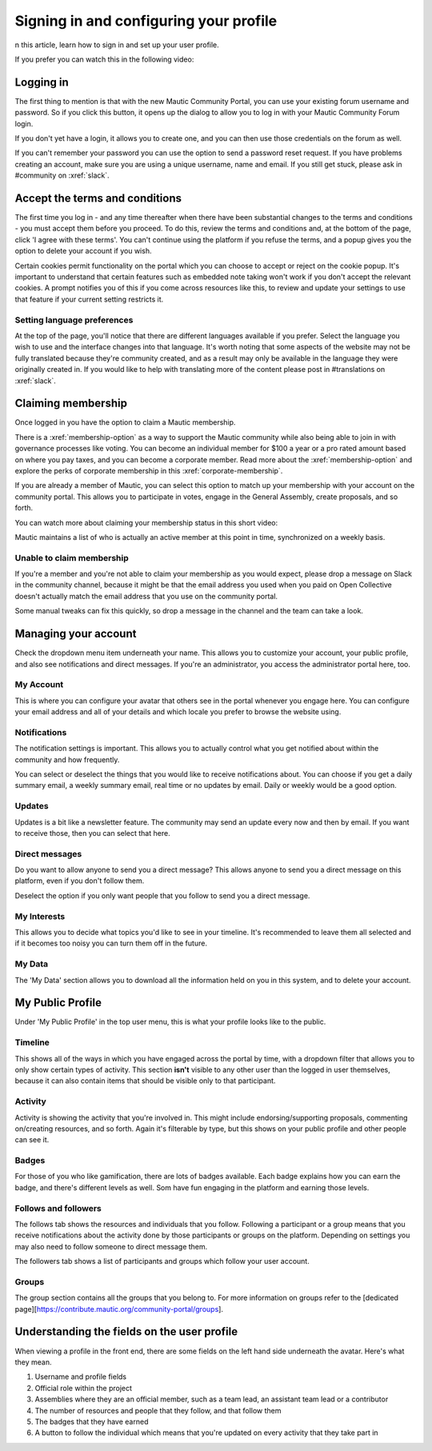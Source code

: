 Signing in and configuring your profile
#######################################

n this article, learn how to sign in and set up your user profile.

If you prefer you can watch this in the following video:

.. raw:: html

    <div style="position: relative; padding-bottom: 56.25%; height: 0; overflow: hidden; max-width: 100%; height: auto;">
        <iframe src="https://youtu.be/GWc9ocTGwoc" frameborder="0" allowfullscreen style="position: absolute; top: 0; left: 0; width: 100%; height: 100%;"></iframe>
    </div>

Logging in
***********
The first thing to mention is that with the new Mautic Community Portal, you can use your existing forum username and password. So if you click this button, it opens up the dialog to allow you to log in with your Mautic Community Forum login.

.. image:: images/login-mautic-account.png
    :alt: VSCode screenshot showing how to change branches
    :width: 600px
    :align: center

If you don't yet have a login, it allows you to create one, and you can then use those credentials on the forum as well.

.. image:: images/sign-up-log-in.png
    :alt: VSCode screenshot showing how to change branches
    :width: 600px
    :align: center

If you can't remember your password you can use the option to send a password reset request. If you have problems creating an account, make sure you are using a unique username, name and email. If you still get stuck, please ask in #community on :xref:`slack`.

Accept the terms and conditions
*********************************

The first time you log in - and any time thereafter when there have been substantial changes to the terms and conditions - you must accept them before you proceed. To do this, review the terms and conditions and, at the bottom of the page, click 'I agree with these terms'. You can't continue using the platform if you refuse the terms, and a popup gives you the option to delete your account if you wish.

.. image:: images/accept-terms-and-conditions.png
    :alt: VSCode screenshot showing how to change branches
    :width: 600px
    :align: center

Certain cookies permit functionality on the portal which you can choose to accept or reject on the cookie popup. It's important to understand that certain features such as embedded note taking won't work if you don't accept the relevant cookies. A prompt notifies you of this if you come across resources like this, to review and update your settings to use that feature if your current setting restricts it.

.. image:: images/cookie-consent.png
    :alt: VSCode screenshot showing how to change branches
    :width: 600px
    :align: center

Setting language preferences
============================
At the top of the page, you'll notice that there are different languages available if you prefer. Select the language you wish to use and the interface changes into that language. It's worth noting that some aspects of the website may not be fully translated because they're community created, and as a result may only be available in the language they were originally created in. If you would like to help with translating more of the content please post in #translations on :xref:`slack`.

Claiming membership
*******************
Once logged in you have the option to claim a Mautic membership.

There is a :xref:`membership-option` as a way to support the Mautic community while also being able to join in with governance processes like voting. You can become an individual member for $100 a year or a pro rated amount based on where you pay taxes, and you can become a corporate member. Read more about the :xref:`membership-option` and explore the perks of corporate membership in this :xref:`corporate-membership`.

If you are already a member of Mautic, you can select this option to match up your membership with your account on the community portal. This allows you to participate in votes, engage in the General Assembly, create proposals, and so forth.

You can watch more about claiming your membership status in this short video:

.. raw:: html

    <div style="position: relative; padding-bottom: 56.25%; height: 0; overflow: hidden; max-width: 100%; height: auto;">
        <iframe src="https://youtu.be/9kOa759Y4eQ" frameborder="0" allowfullscreen style="position: absolute; top: 0; left: 0; width: 100%; height: 100%;"></iframe>
    </div>

Mautic maintains a list of who is actually an active member at this point in time, synchronized on a weekly basis.

Unable to claim membership
===========================

If you're a member and you're not able to claim your membership as you would expect, please drop a message on Slack in the community channel, because it might be that the email address you used when you paid on Open Collective doesn't actually match the email address that you use on the community portal.

Some manual tweaks can fix this quickly, so drop a message in the channel and the team can take a look.

Managing your account
**********************
Check the dropdown menu item underneath your name. This allows you to customize your account, your public profile, and also see notifications and direct messages. If you're an administrator, you access the administrator portal here, too.

My Account
===========
This is where you can configure your avatar that others see in the portal whenever you engage here. You can configure your email address and all of your details and which locale you prefer to browse the website using.

Notifications
=============
The notification settings is important. This allows you to actually control what you get notified about within the community and how frequently.

.. image:: images/notifications.png
    :alt: VSCode screenshot showing how to change branches
    :width: 600px
    :align: center

You can select or deselect the things that you would like to receive notifications about. You can choose if you get a daily summary email, a weekly summary email, real time or no updates by email. Daily or weekly would be a good option.

Updates
========
Updates is a bit like a newsletter feature. The community may send an update every now and then by email. If you want to receive those, then you can select that here.

Direct messages
================
Do you want to allow anyone to send you a direct message? This allows anyone to send you a direct message on this platform, even if you don't follow them.

Deselect the option if you only want people that you follow to send you a direct message.

My Interests
=============

This allows you to decide what topics you'd like to see in your timeline. It's recommended to leave them all selected and if it becomes too noisy you can turn them off in the future.


My Data
==========
The 'My Data' section allows you to download all the information held on you in this system, and to delete your account.

My Public Profile
******************
Under 'My Public Profile' in the top user menu, this is what your profile looks like to the public.

Timeline
=========
This shows all of the ways in which you have engaged across the portal by time, with a dropdown filter that allows you to only show certain types of activity. This section **isn't** visible to any other user than the logged in user themselves, because it can also contain items that should be visible only to that participant.

Activity
========

.. image:: images/activity.png
    :alt: VSCode screenshot showing how to change branches
    :width: 600px
    :align: center

Activity is showing the activity that you're involved in. This might include endorsing/supporting proposals, commenting on/creating resources, and so forth. Again it's filterable by type, but this shows on your public profile and other people can see it.

Badges
======
For those of you who like gamification, there are lots of badges available. Each badge explains how you can earn the badge, and there's different levels as well. Som have fun engaging in the platform and earning those levels.

Follows and followers
=====================
The follows tab shows the resources and individuals that you follow. Following a participant or a group means that you receive notifications about the activity done by those participants or groups on the platform. Depending on settings you may also need to follow someone to direct message them.

The followers tab shows a list of participants and groups which follow your user account.

Groups
=======

The group section contains all the groups that you belong to. For more information on groups refer to the [dedicated page][https://contribute.mautic.org/community-portal/groups].

Understanding the fields on the user profile
*********************************************
When viewing a profile in the front end, there are some fields on the left hand side underneath the avatar. Here's what they mean.

.. image:: images/profile-fields.png
    :alt: VSCode screenshot showing how to change branches
    :width: 600px
    :align: center

1. Username and profile fields
2. Official role within the project
3. Assemblies where they are an official member, such as a team lead, an assistant team lead or a contributor
4. The number of resources and people that they follow, and that follow them
5. The badges that they have earned
6. A button to follow the individual which means that you're updated on every activity that they take part in


